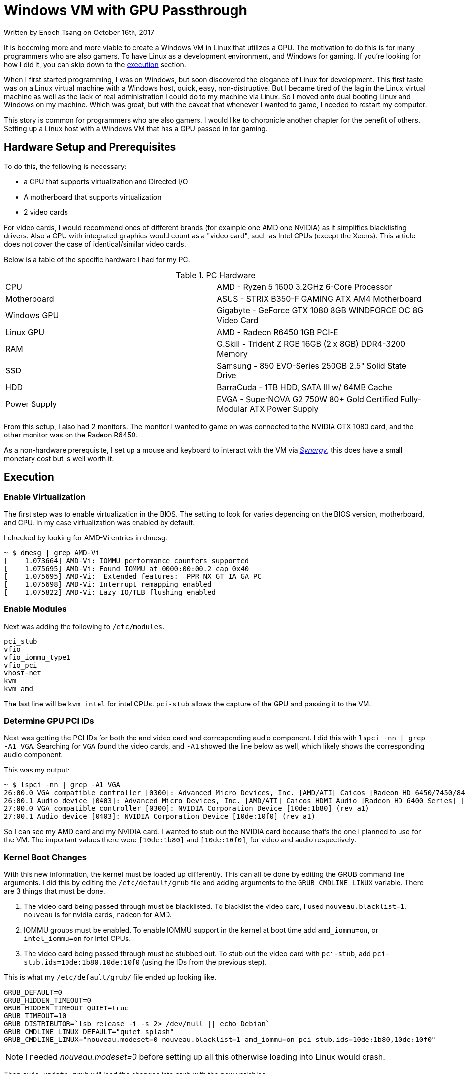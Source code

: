 [float]
= Windows VM with GPU Passthrough

[docdate]#Written by Enoch Tsang on October 16th, 2017#

It is becoming more and more viable to create a Windows VM in Linux that utilizes a GPU.
The motivation to do this is for many programmers who are also gamers.
To have Linux as a development environment, and Windows for gaming.
If you're looking for how I did it, you can skip down to the <<execution, execution>> section.

When I first started programming, I was on Windows, but soon discovered the elegance of Linux for development.
This first taste was on a Linux virtual machine with a Windows host, quick, easy, non-distruptive.
But I became tired of the lag in the Linux virtual machine as well as the lack of real administration I could do to my machine via Linux.
So I moved onto dual booting Linux and Windows on my machine.
Which was great, but with the caveat that whenever I wanted to game, I needed to restart my computer.

This story is common for programmers who are also gamers.
I would like to choronicle another chapter for the benefit of others.
Setting up a Linux host with a Windows VM that has a GPU passed in for gaming.

== Hardware Setup and Prerequisites

To do this, the following is necessary:

* a CPU that supports virtualization and Directed I/O
* A motherboard that supports virtualization
* 2 video cards

For video cards, I would recommend ones of different brands (for example one AMD one NVIDIA) as it simplifies blacklisting drivers.
Also a CPU with integrated graphics would count as a "video card", such as Intel CPUs (except the Xeons).
This article does not cover the case of identical/similar video cards.

Below is a table of the specific hardware I had for my PC.

.PC Hardware
|===
| CPU | AMD - Ryzen 5 1600 3.2GHz 6-Core Processor
| Motherboard | ASUS - STRIX B350-F GAMING ATX AM4 Motherboard
| Windows GPU | Gigabyte - GeForce GTX 1080 8GB WINDFORCE OC 8G Video Card
| Linux GPU | AMD - Radeon R6450 1GB PCI-E
| RAM | G.Skill - Trident Z RGB 16GB (2 x 8GB) DDR4-3200 Memory
| SSD | Samsung - 850 EVO-Series 250GB 2.5" Solid State Drive
| HDD | BarraCuda - 1TB HDD, SATA III w/ 64MB Cache
| Power Supply | EVGA - SuperNOVA G2 750W 80+ Gold Certified Fully-Modular ATX Power Supply
|===

From this setup, I also had 2 monitors.
The monitor I wanted to game on was connected to the NVIDIA GTX 1080 card, and the other monitor was on the Radeon R6450.

As a non-hardware prerequisite, I set up a mouse and keyboard to interact with the VM via https://symless.com/synergy/downloads[_Synergy_], this does have a small monetary cost but is well worth it.

[[execution]]
== Execution

=== Enable Virtualization

The first step was to enable virtualization in the BIOS.
The setting to look for varies depending on the BIOS version, motherboard, and CPU.
In my case virtualization was enabled by default.

I checked by looking for AMD-Vi entries in dmesg.

[source, bash]
----
~ $ dmesg | grep AMD-Vi
[    1.073664] AMD-Vi: IOMMU performance counters supported
[    1.075695] AMD-Vi: Found IOMMU at 0000:00:00.2 cap 0x40
[    1.075695] AMD-Vi:  Extended features:  PPR NX GT IA GA PC
[    1.075698] AMD-Vi: Interrupt remapping enabled
[    1.075822] AMD-Vi: Lazy IO/TLB flushing enabled
----

=== Enable Modules

Next was adding the following to `/etc/modules`.

[source, txt]
----
pci_stub
vfio
vfio_iommu_type1
vfio_pci
vhost-net
kvm
kvm_amd
----

The last line will be `kvm_intel` for intel CPUs.
`pci-stub` allows the capture of the GPU and passing it to the VM.

=== Determine GPU PCI IDs

Next was getting the PCI IDs for both the and video card and corresponding audio component.
I did this with `lspci -nn | grep -A1 VGA`.
Searching for `VGA` found the video cards, and `-A1` showed the line below as well, which likely shows the corresponding audio component.

This was my output:

[source, bash]
----
~ $ lspci -nn | grep -A1 VGA
26:00.0 VGA compatible controller [0300]: Advanced Micro Devices, Inc. [AMD/ATI] Caicos [Radeon HD 6450/7450/8450 / R5 230 OEM] [1002:6779]
26:00.1 Audio device [0403]: Advanced Micro Devices, Inc. [AMD/ATI] Caicos HDMI Audio [Radeon HD 6400 Series] [1002:aa98]
27:00.0 VGA compatible controller [0300]: NVIDIA Corporation Device [10de:1b80] (rev a1)
27:00.1 Audio device [0403]: NVIDIA Corporation Device [10de:10f0] (rev a1)
----

So I can see my AMD card and my NVIDIA card.
I wanted to stub out the NVIDIA card because that's the one I planned to use for the VM.
The important values there were `[10de:1b80]` and `[10de:10f0]`, for video and audio respectively.

=== Kernel Boot Changes


With this new information, the kernel must be loaded up differently.
This can all be done by editing the GRUB command line arguments.
I did this by editing the `/etc/default/grub` file and adding arguments to the `GRUB_CMDLINE_LINUX` variable.
There are 3 things that must be done.

. The video card being passed through must be blacklisted.
To blacklist the video card, I used `nouveau.blacklist=1`.
`nouveau` is for nvidia cards, `radeon` for AMD.
. IOMMU groups must be enabled.
To enable IOMMU support in the kernel at boot time add `amd_iommu=on`, or `intel_iommu=on` for Intel CPUs.
. The video card being passed through must be stubbed out.
To stub out the video card with `pci-stub`, add `pci-stub.ids=10de:1b80,10de:10f0` (using the IDs from the previous step).

This is what my `/etc/default/grub/` file ended up looking like.
[source, txt]
----
GRUB_DEFAULT=0
GRUB_HIDDEN_TIMEOUT=0
GRUB_HIDDEN_TIMEOUT_QUIET=true
GRUB_TIMEOUT=10
GRUB_DISTRIBUTOR=`lsb_release -i -s 2> /dev/null || echo Debian`
GRUB_CMDLINE_LINUX_DEFAULT="quiet splash"
GRUB_CMDLINE_LINUX="nouveau.modeset=0 nouveau.blacklist=1 amd_iommu=on pci-stub.ids=10de:1b80,10de:10f0"
----

NOTE: I needed _nouveau.modeset=0_ before setting up all this otherwise loading into Linux would crash.

Then `sudo update-grub` will load the changes into grub with the new variables.

=== Reboot and Check

After all these changes, a reboot was necessary to load up the new kernel changes.
With all these changes, calling `lsmod | grep vfio`, `dmesg | grep pci-stub`, `dmesg | grep VFIO` should give output similar to the following.

[source, bash]
----
~ $ lsmod | grep vfio
vfio_pci               40960  0
vfio_virqfd            16384  1 vfio_pci
irqbypass              16384  2 kvm,vfio_pci
vfio_iommu_type1       20480  0
vfio                   28672  2 vfio_iommu_type1,vfio_pci
~ $ dmesg | grep pci-stub
[    0.000000] Command line: BOOT_IMAGE=/boot/vmlinuz-4.8.0-53-generic root=UUID=fc95e2a4-e179-4e36-85fb-eedcbbc50dfb ro nouveau.modeset=0 nouveau.blacklist=1 amd_iommu=on pci-stub.ids=10de:1b80,10de:10f0 quiet splash vt.handoff=7
[    0.000000] Kernel command line: BOOT_IMAGE=/boot/vmlinuz-4.8.0-53-generic root=UUID=fc95e2a4-e179-4e36-85fb-eedcbbc50dfb ro nouveau.modeset=0 nouveau.blacklist=1 amd_iommu=on pci-stub.ids=10de:1b80,10de:10f0 quiet splash vt.handoff=7
[    4.094259] pci-stub: add 10DE:1B80 sub=FFFFFFFF:FFFFFFFF cls=00000000/00000000
[    4.094268] pci-stub 0000:27:00.0: claimed by stub
[    4.094274] pci-stub: add 10DE:10F0 sub=FFFFFFFF:FFFFFFFF cls=00000000/00000000
[    4.094281] pci-stub 0000:27:00.1: claimed by stub
~ $ dmesg | grep VFIO
[    4.096253] VFIO - User Level meta-driver version: 0.3
----

=== Install VM Packages

I installed the following packages for my VM.

[source, bash]
----
sudo apt-get install qemu-kvm qemu-utils qemu-efi ovmf libvirt-bin libvirt-dev libvirt0 virt-manager gir1.2-spice-client-gtk-3.0
----

QEMU is the actual virtual machine software.
OVMF is a port of Intel's tianocore firmware to the QEMU virtual machine.
Spice is a display the QEMU will use before the display via the GPU is setup.

=== Get an ISO

For my Windows VM, I used the Windows 10 Anniversary ISO.
At the time of writing, this could be downloaded for free from the https://www.microsoft.com/en-ca/software-download/windows10ISO[Microsoft website].

=== Creating the VM

I used the GUI `virt-manager` to create the VM.
This was installed in the previous step.

After installing windows, in _Boot Options_, I changed the boot device order to boot from _IDE Disk 1_ so that it would boot off the installed Windows on the virtual hard drive.

From there I installed and set up https://symless.com/synergy/downloads[_Synergy_].
I also needed to install the http://www.nvidia.com/Download/index.aspx?lang=en-us[NVIDIA driver] before I could see anything on the display connected to the VM card.
Once _Synergy_ and the driver were setup, I turned off the VM and made the following hardware changes.

Remove

* Display Spice
* Video Cirrus

Add

* The VM graphics card through the PCI Host Device option, I added both the video card and audio component.

In addition to making the hardware changes, the VM needed some configuration in the XML as well.
This is because the NVIDIA driver for some cards (such as the 1080) fails if it detects a VM environment.
So to trick the driver into thinking it's not a VM, it just takes adding a parameter to the XML.
Through `virsh edit <vm-name>` I added the following `<kvm>` tag in to the `<features>` section.

[source,xml]
----
<features>
  ...
  <kvm>
    <hidden state='on' />
  </kvm>
  ...
</features>
----

Now when you turn on the VM, the gaming monitor should light up for the first time via the other graphics card.

== Future Work

So after all that, I successfully ran a Windows VM in Linux that used a physical GPU.
But there is more work to be done as it was more of an experimental motion for myself since I have decided not to use it as my everyday setup.
The outstanding issues are joint audio, disk drive passthrough, benchmarking, and a KVM AMD bug.

For joint audio, there are a number of proposed solutions online.
The most canonical solution, in the spirit of virtualization, would be to pass a virtual sound card from the host into the virtual machine.
Then pass the virtual sound card's output to an audio handler in the host (PulseAudio or ALSA).
The virtual sound card solution seemed to have varying levels of success for others online.
For myself, I want to take an easier solution by making use of the second audio-in slot on my speakers.
I would buy a physical USB sound card to plug into my system and pass it to the Windows VM, USB passthrough is well supported so this shouldn't be difficult.
Then I would connect the virtual sound card's output to my speaker's second audio in.

Another idea I would like to explore later is installing Windows on a second physical drive, and booting off of it in both VM and baremetal fashions.
Hard disk passthrough looks to be consistently done from other people online.
It is hard to say whether a single Windows installation would deal well with booting up in both a VM and baremetal environment.
I think the biggest concern is that the hardware visible to the Windows installation would change often.

There are some reports online of people getting higher benchmarks with GPU passthrough than on baremetal.
There is lots of customization methods that can be done for better virtualization such as RAM allocation with Hugepages and CPU pinning.
I would like to explore these myself and compare benchmarks in a virtualized environment verses a baremetal environment.

Lastly, the KVM AMD bug in short is a bug in the Linux KVM module where nested page tables seriously hinders GPU performance, but without nested page tables CPU performance is seriously hindered.
Before this is resolved, it is very difficult to get near baremetal performance in a Windows VM with an AMD Ryzen CPU.
But because it seems as though AMD wants to excel in the virtualization aspect, I expect this to be resolved in 2017 or early 2018.
You can read more about the link:https://forum.level1techs.com/t/ryzen-gpu-passthrough/116458[KVM AMD issue here].

== References

Very little of what I did here was truly original, I followed many different guides online.
Please take the time to look at these fantastic guides as well.

. https://ycnrg.org/vga-passthrough-with-ovmf-vfio/
. https://davidyat.es/2016/09/08/gpu-passthrough
. https://wiki.archlinux.org/index.php/PCI_passthrough_via_OVMF
